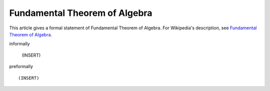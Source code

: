 Fundamental Theorem of Algebra
------------------------------


This article gives a formal statement of Fundamental Theorem of Algebra.  For Wikipedia's
description, see
`Fundamental Theorem of Algebra <https://en.wikipedia.org/wiki/Fundamental_theorem_of_algebra>`_.

informally

  (INSERT)

preformally ::

  (INSERT)

